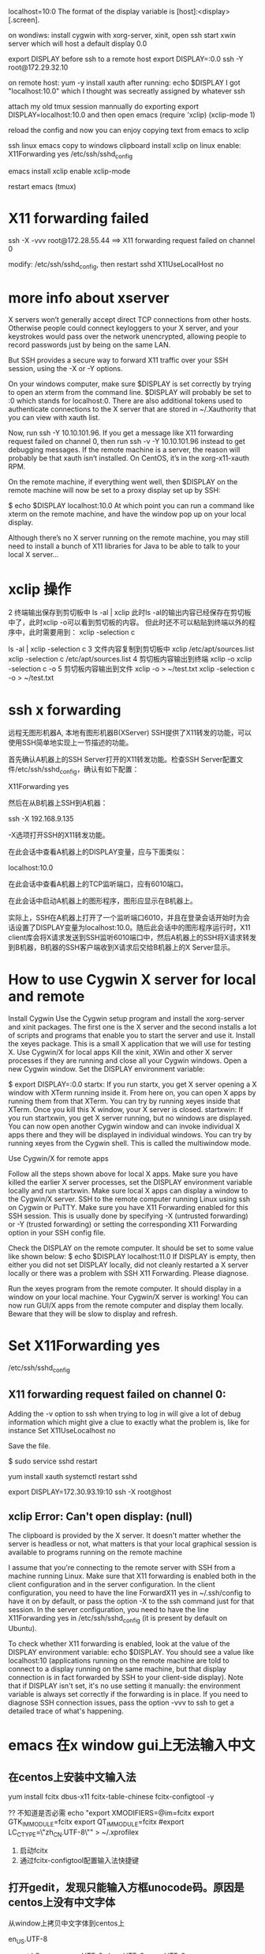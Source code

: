 localhost=10:0
The format of the display variable is [host]:<display>[.screen].

on wondiws:
install cygwin with xorg-server, xinit, open ssh
start xwin server
which will host a default display 0.0

export DISPLAY before ssh to a remote host
export DISPLAY=:0.0
ssh -Y root@172.29.32.10

on remote host:
yum -y install xauth
after running:
echo $DISPLAY
I got "localhost:10.0" which I thought was secreatly assigned by whatever ssh

attach my old tmux session
mannually do exporting
export DISPLAY=localhost:10.0
and then
open emacs
(require 'xclip)
(xclip-mode 1)

reload the config and now you can enjoy copying text from emacs to xclip

ssh linux emacs copy to windows clipboard
install xclip on linux
enable: X11Forwarding yes
/etc/ssh/sshd_config

emacs install xclip
enable xclip-mode

restart emacs (tmux)

* X11 forwarding failed
ssh -X -vvv root@172.28.55.44
==>
X11 forwarding request failed on channel 0

modify: /etc/ssh/sshd_config, then restart sshd
X11UseLocalHost no

* more info about xserver
X servers won’t generally accept direct TCP connections from other hosts. Otherwise people could connect keyloggers to your X server, and your keystrokes would pass over the network unencrypted, allowing people to record passwords just by being on the same LAN.

But SSH provides a secure way to forward X11 traffic over your SSH session, using the -X or -Y options.

On your windows computer, make sure $DISPLAY is set correctly by trying to open an xterm from the command line. $DISPLAY will probably be set to :0 which stands for localhost:0. There are also additional tokens used to authenticate connections to the X server that are stored in ~/.Xauthority that you can view with xauth list.

Now, run ssh -Y 10.10.101.96. If you get a message like X11 forwarding request failed on channel 0, then run ssh -v -Y 10.10.101.96 instead to get debugging messages. If the remote machine is a server, the reason will probably be that xauth isn’t installed. On CentOS, it’s in the xorg-x11-xauth RPM.

On the remote machine, if everything went well, then $DISPLAY on the remote machine will now be set to a proxy display set up by SSH:

$ echo $DISPLAY
localhost:10.0
At which point you can run a command like xterm on the remote machine, and have the window pop up on your local display.

Although there’s no X server running on the remote machine, you may still need to install a bunch of X11 libraries for Java to be able to talk to your local X server…

* xclip 操作
2 终端输出保存到剪切板中
ls -al | xclip
此时ls -al的输出内容已经保存在剪切板中了，此时xclip -o可以看到剪切板的内容。
但此时还不可以粘贴到终端以外的程序中，此时需要用到： xclip -selection c 

ls -al | xclip -selection c
3 文件内容复制到剪切板中
xclip /etc/apt/sources.list
xclip -selection c /etc/apt/sources.list
4 剪切板内容输出到终端
xclip -o
xclip -selection c -o
5 剪切板内容输出到文件
xclip -o > ~/test.txt
xclip -selection c -o > ~/test.txt

* ssh x forwarding
远程无图形机器A, 本地有图形机器B(XServer)
SSH提供了X11转发的功能，可以使用SSH简单地实现上一节描述的功能。

首先确认A机器上的SSH Server打开的X11转发功能。检查SSH Server配置文件/etc/ssh/sshd_config，确认有如下配置：

X11Forwarding yes

然后在从B机器上SSH到A机器：

ssh -X 192.168.9.135

-X选项打开SSH的X11转发功能。

在此会话中查看A机器上的DISPLAY变量，应与下面类似：

localhost:10.0

在此会话中查看A机器上的TCP监听端口，应有6010端口。

在此会话中启动A机器上的图形程序，图形应显示在B机器上。

实际上，SSH在A机器上打开了一个监听端口6010，并且在登录会话开始时为会话设置了DISPLAY变量为localhost:10.0。随后此会话中的图形程序运行时，X11 client库会将X请求发送到SSH监听6010端口中，然后A机器上的SSH将X请求转发到B机器，B机器的SSH客户端收到X请求后交给B机器上的X Server显示。

* How to use Cygwin X server for local and remote
Install Cygwin
Use the Cygwin setup program and install the xorg-server and xinit packages.
The first one is the X server and the second installs a lot of scripts and programs that enable you to start the server and use it.
Install the xeyes package. This is a small X application that we will use for testing X.
Use Cygwin/X for local apps
Kill the xinit, XWin and other X server processes if they are running and close all your Cygwin windows. Open a new Cygwin window.
Set the DISPLAY environment variable:

$ export DISPLAY=:0.0
startx: If you run startx, you get X server opening a X window with XTerm
running inside it.
From here on, you can open X apps by running them from that XTerm. You can try by running xeyes inside that XTerm.
Once you kill this X window, your X server is closed.
startxwin: If you run startxwin, you get X server running, but no windows are displayed.
You can now open another Cygwin window and can invoke individual X apps there
and they will be displayed in individual windows.
You can try by running xeyes from the Cygwin shell. This is called the multiwindow mode.

Use Cygwin/X for remote apps

Follow all the steps shown above for local X apps. Make sure you have killed the
earlier X server processes, set the DISPLAY environment variable locally and run
startxwin. Make sure local X apps can display a window to the Cygwin/X server.
SSH to the remote computer running Linux using ssh on Cygwin or PuTTY. Make sure
you have X11 Forwarding enabled for this SSH session. This is usually done by
specifying -X (untrusted forwarding) or -Y (trusted forwarding) or setting the
corresponding X11 Forwarding option in your SSH config file.

Check the DISPLAY on the remote computer. It should be set to some value like shown below:
$ echo $DISPLAY
localhost:11.0
If DISPLAY is empty, then either you did not set DISPLAY locally, did not cleanly restarted a X server locally or there was a problem with SSH X11 Forwarding. Please diagnose.

Run the xeyes program from the remote computer. It should display in a window on your local machine. Your Cygwin/X server is working! You can now run GUI/X apps from the remote computer and display them locally. Beware that they will be slow to display and refresh.

* Set X11Forwarding yes
/etc/ssh/sshd_config
** X11 forwarding request failed on channel 0:
Adding the -v option to ssh when trying to log in will give a lot of debug information which might give a clue to exactly what the problem is, like for instance
Set X11UseLocalhost no

Save the file.

$ sudo service sshd restart

yum install xauth
systemctl restart sshd

export DISPLAY=172.30.93.19:10
ssh -X root@host
** xclip Error: Can't open display: (null)

The clipboard is provided by the X server. It doesn't matter whether the server is headless or not, what matters is that your local graphical session is available to programs running on the remote machine

I assume that you're connecting to the remote server with SSH from a machine running Linux. Make sure that X11 forwarding is enabled both in the client configuration and in the server configuration. In the client configuration, you need to have the line ForwardX11 yes in ~/.ssh/config to have it on by default, or pass the option -X to the ssh command just for that session. In the server configuration, you need to have the line X11Forwarding yes in /etc/ssh/sshd_config (it is present by default on Ubuntu).

To check whether X11 forwarding is enabled, look at the value of the DISPLAY environment variable: echo $DISPLAY. You should see a value like localhost:10 (applications running on the remote machine are told to connect to a display running on the same machine, but that display connection is in fact forwarded by SSH to your client-side display). Note that if DISPLAY isn't set, it's no use setting it manually: the environment variable is always set correctly if the forwarding is in place. If you need to diagnose SSH connection issues, pass the option -vvv to ssh to get a detailed trace of what's happening.

* emacs 在x window gui上无法输入中文
** 在centos上安装中文输入法
yum install fcitx dbus-x11 fcitx-table-chinese fcitx-configtool -y

?? 不知道是否必需
echo "export XMODIFIERS=@im=fcitx
export GTK_IM_MODULE=fcitx
export QT_IM_MODULE=fcitx
#export LC_CTYPE=\"zh_CN.UTF-8\"" > ~/.xprofilex

2. 启动fcitx
3. 通过fcitx-configtool配置输入法快捷键

** 打开gedit，发现只能输入方框unocode码。原因是centos上没有中文字体

从window上拷贝中文字体到centos上

# fc-list 查看当前安装字体
en_US.UTF-8

export LC_CTYPE=en_US.UTF-8
zh_CN.UTF-8
en_US.UTF-8

yum  -y  install  fontconfig
mkdir -p /usr/share/fonts/chinese
mv xxxfont /usr/share/fonts/chinese/
chmod -R 755 /usr/share/fonts/chinese
#安装ttmkfdir来搜索目录中所有的字体信息，并汇总生成fonts.scale文件
yum -y install ttmkfdir
ttmkfdir -e /usr/share/X11/fonts/encodings/encodings.dir

#add font list
vi /etc/fonts/fonts.conf

#刷新内存中的字体缓存使配置对系统生效
fc-cache

#安装这个对字体有影响
yum -y install fontforge
** 此时：gedit 可以正常输入中文了，但是emacs不行，需要
XMODIFIERS=@im=fcitx GTK_IM_MODULE=fcitx emacs

** onboot script
echo "#!/bin/bash
# chkconfig: 2345 20 80
# description: Description comes here....
# Source function library.
. /etc/init.d/functions
fcitx -d" > fcitx.service

mv fcitx.service /etc/init.d
